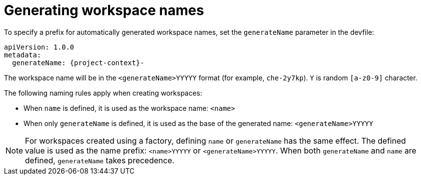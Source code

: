 // Module included in the following assemblies:
//
// making-a-workspace-portable-using-a-devfile

[id="generating-workspace-names_{context}"]
= Generating workspace names

To specify a prefix for automatically generated workspace names, set the `generateName` parameter in the devfile:

[source,yaml,subs="+attributes"]
----
apiVersion: 1.0.0
metadata:
  generateName: {project-context}-
----

The workspace name will be in the `<generateName>YYYYY` format (for example, `che-2y7kp`). `Y` is random `[a-z0-9]` character.

The following naming rules apply when creating workspaces:

* When `name` is defined, it is used as the workspace name: `<name>`
* When only `generateName` is defined, it is used as the base of the generated name: `<generateName>YYYYY`

[NOTE]
====
For workspaces created using a factory, defining `name` or `generateName` has the same effect. The defined value is used as the name prefix: `<name>YYYYY` or `<generateName>YYYYY`. When both `generateName` and `name` are defined, `generateName` takes precedence.
====
